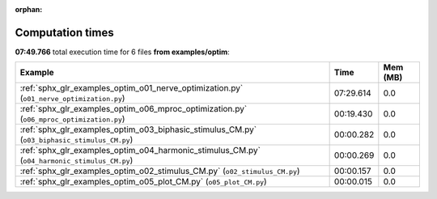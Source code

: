 
:orphan:

.. _sphx_glr_examples_optim_sg_execution_times:


Computation times
=================
**07:49.766** total execution time for 6 files **from examples/optim**:

.. container::

  .. raw:: html

    <style scoped>
    <link href="https://cdnjs.cloudflare.com/ajax/libs/twitter-bootstrap/5.3.0/css/bootstrap.min.css" rel="stylesheet" />
    <link href="https://cdn.datatables.net/1.13.6/css/dataTables.bootstrap5.min.css" rel="stylesheet" />
    </style>
    <script src="https://code.jquery.com/jquery-3.7.0.js"></script>
    <script src="https://cdn.datatables.net/1.13.6/js/jquery.dataTables.min.js"></script>
    <script src="https://cdn.datatables.net/1.13.6/js/dataTables.bootstrap5.min.js"></script>
    <script type="text/javascript" class="init">
    $(document).ready( function () {
        $('table.sg-datatable').DataTable({order: [[1, 'desc']]});
    } );
    </script>

  .. list-table::
   :header-rows: 1
   :class: table table-striped sg-datatable

   * - Example
     - Time
     - Mem (MB)
   * - :ref:`sphx_glr_examples_optim_o01_nerve_optimization.py` (``o01_nerve_optimization.py``)
     - 07:29.614
     - 0.0
   * - :ref:`sphx_glr_examples_optim_o06_mproc_optimization.py` (``o06_mproc_optimization.py``)
     - 00:19.430
     - 0.0
   * - :ref:`sphx_glr_examples_optim_o03_biphasic_stimulus_CM.py` (``o03_biphasic_stimulus_CM.py``)
     - 00:00.282
     - 0.0
   * - :ref:`sphx_glr_examples_optim_o04_harmonic_stimulus_CM.py` (``o04_harmonic_stimulus_CM.py``)
     - 00:00.269
     - 0.0
   * - :ref:`sphx_glr_examples_optim_o02_stimulus_CM.py` (``o02_stimulus_CM.py``)
     - 00:00.157
     - 0.0
   * - :ref:`sphx_glr_examples_optim_o05_plot_CM.py` (``o05_plot_CM.py``)
     - 00:00.015
     - 0.0
